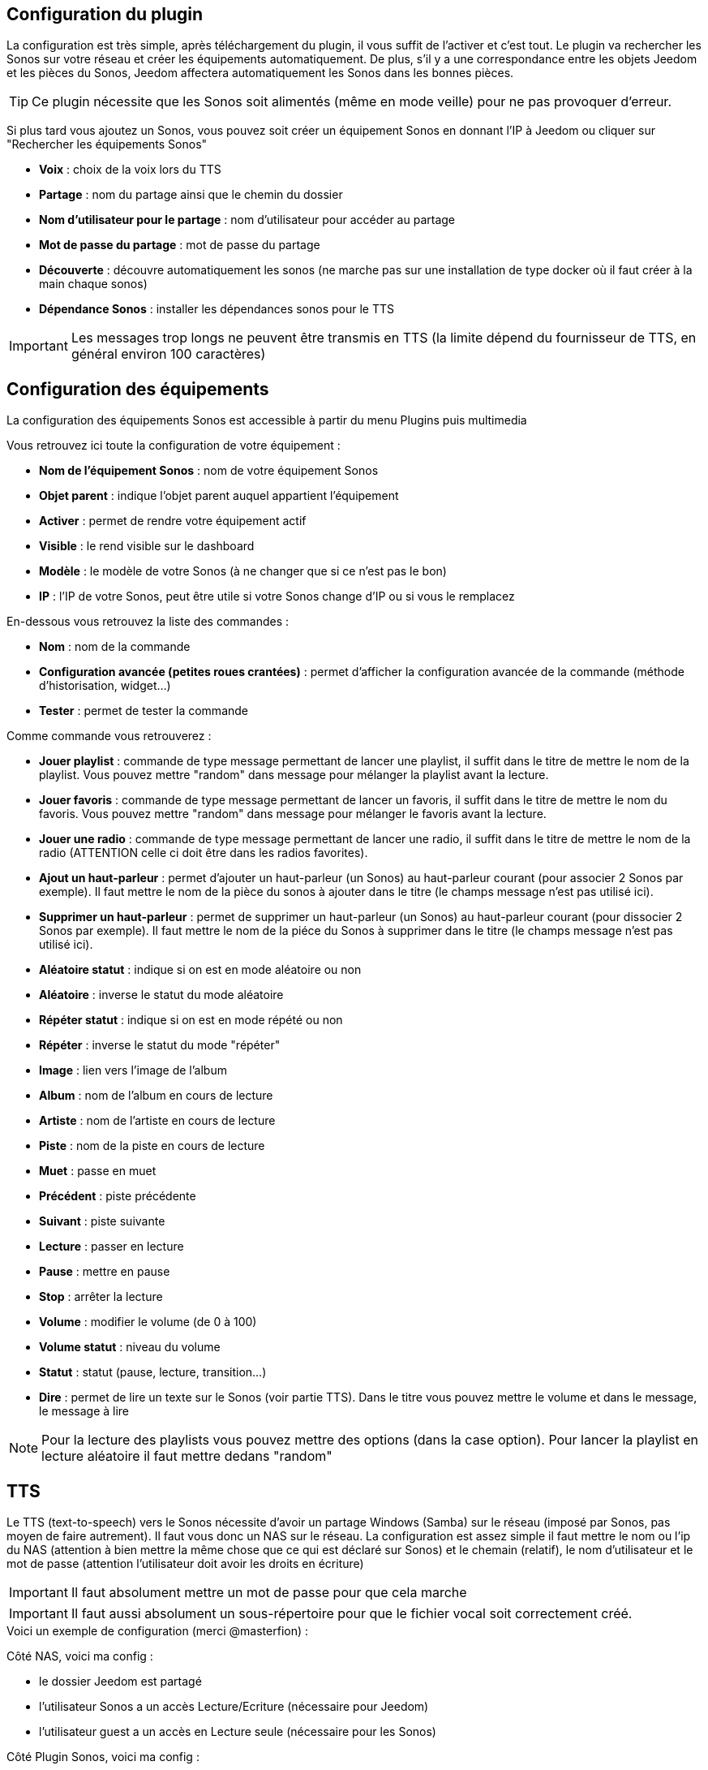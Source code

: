 == Configuration du plugin

La configuration est très simple, après téléchargement du plugin, il vous suffit de l'activer et c'est tout. Le plugin va rechercher les Sonos sur votre réseau et créer les équipements automatiquement. De plus, s'il y a une correspondance entre les objets Jeedom et les pièces du Sonos, Jeedom affectera automatiquement les Sonos dans les bonnes pièces.

[TIP]
Ce plugin nécessite que les Sonos soit alimentés (même en mode veille) pour ne pas provoquer d'erreur. 

Si plus tard vous ajoutez un Sonos, vous pouvez soit créer un équipement Sonos en donnant l'IP à Jeedom ou cliquer sur "Rechercher les équipements Sonos"

* *Voix* : choix de la voix lors du TTS
* *Partage* : nom du partage ainsi que le chemin du dossier
* *Nom d'utilisateur pour le partage* : nom d'utilisateur pour accéder au partage
* *Mot de passe du partage* : mot de passe du partage
* *Découverte* : découvre automatiquement les sonos (ne marche pas sur une installation de type docker où il faut créer à la main chaque sonos)
* *Dépendance Sonos* : installer les dépendances sonos pour le TTS

[IMPORTANT]
Les messages trop longs ne peuvent être transmis en TTS (la limite dépend du fournisseur de TTS, en général environ 100 caractères)

== Configuration des équipements

La configuration des équipements Sonos est accessible à partir du menu Plugins puis multimedia

Vous retrouvez ici toute la configuration de votre équipement : 

* *Nom de l'équipement Sonos* : nom de votre équipement Sonos
* *Objet parent* : indique l'objet parent auquel appartient l'équipement
* *Activer* : permet de rendre votre équipement actif
* *Visible* : le rend visible sur le dashboard
* *Modèle* : le modèle de votre Sonos (à ne changer que si ce n'est pas le bon)
* *IP* : l'IP de votre Sonos, peut être utile si votre Sonos change d'IP ou si vous le remplacez

En-dessous vous retrouvez la liste des commandes : 

* *Nom* : nom de la commande
* *Configuration avancée (petites roues crantées)* : permet d'afficher la configuration avancée de la commande (méthode d'historisation, widget...)
* *Tester* : permet de tester la commande

Comme commande vous retrouverez : 

* *Jouer playlist* : commande de type message permettant de lancer une playlist, il suffit dans le titre de mettre le nom de la playlist. Vous pouvez mettre "random" dans message pour mélanger la playlist avant la lecture.
* *Jouer favoris* : commande de type message permettant de lancer un favoris, il suffit dans le titre de mettre le nom du favoris. Vous pouvez mettre "random" dans message pour mélanger le favoris avant la lecture.
* *Jouer une radio* : commande de type message permettant de lancer une radio, il suffit dans le titre de mettre le nom de la radio (ATTENTION celle ci doit être dans les radios favorites).
* *Ajout un haut-parleur* : permet d'ajouter un haut-parleur (un Sonos) au haut-parleur courant (pour associer 2 Sonos par exemple). Il faut mettre le nom de la pièce du sonos à ajouter dans le titre (le champs message n'est pas utilisé ici).
* *Supprimer un haut-parleur* : permet de supprimer un haut-parleur (un Sonos) au haut-parleur courant (pour dissocier 2 Sonos par exemple). Il faut mettre le nom de la piéce du Sonos à supprimer dans le titre (le champs message n'est pas utilisé ici).
* *Aléatoire statut* : indique si on est en mode aléatoire ou non
* *Aléatoire* : inverse le statut du mode aléatoire
* *Répéter statut* : indique si on est en mode répété ou non
* *Répéter* : inverse le statut du mode "répéter"
* *Image* : lien vers l'image de l'album
* *Album* : nom de l'album en cours de lecture
* *Artiste* : nom de l'artiste en cours de lecture
* *Piste* : nom de la piste en cours de lecture
* *Muet* : passe en muet
* *Précédent* : piste précédente
* *Suivant* : piste suivante
* *Lecture* : passer en lecture
* *Pause* : mettre en pause
* *Stop* : arrêter la lecture
* *Volume* : modifier le volume (de 0 à 100)
* *Volume statut* : niveau du volume
* *Statut* : statut (pause, lecture, transition...)
* *Dire* : permet de lire un texte sur le Sonos (voir partie TTS). Dans le titre vous pouvez mettre le volume et dans le message, le message à lire

[NOTE]
Pour la lecture des playlists vous pouvez mettre des options (dans la case option). Pour lancer la playlist en lecture aléatoire il faut mettre dedans "random"

== TTS

Le TTS (text-to-speech) vers le Sonos nécessite d'avoir un partage Windows (Samba) sur le réseau (imposé par Sonos, pas moyen de faire autrement). Il faut vous donc un NAS sur le réseau. La configuration est assez simple il faut mettre le nom ou l'ip du NAS (attention à bien mettre la même chose que ce qui est déclaré sur Sonos) et le chemain (relatif), le nom d'utilisateur et le mot de passe (attention l'utilisateur doit avoir les droits en écriture)

[IMPORTANT]
Il faut absolument mettre un mot de passe pour que cela marche

[IMPORTANT]
Il faut aussi absolument un sous-répertoire pour que le fichier vocal soit correctement créé.

.Voici un exemple de configuration (merci @masterfion) :

Côté NAS, voici ma config :

* le dossier Jeedom est partagé
* l'utilisateur Sonos a un accès Lecture/Ecriture (nécessaire pour Jeedom)
* l'utilisateur guest a un accès en Lecture seule (nécessaire pour les Sonos)

Côté Plugin Sonos, voici ma config :

* Partage :
** Champ 1 : 192.168.xxx.yyy
** Champ 2 : Jeedom/TTS
* Nom d'utilisateur : Sonos et son mot de passe...

Côté Bibliothèque Sonos (appli PC)

* le chemin est : //192.168.xxx.yyy/Jeedom/TTS

== Le panel

Le plugin Sonos met aussi à disposition un panel qui rassemble tous vos Sonos. Disponible à partir du menu Accueil -> Sonos Controller : 

[IMPORTANT]
Pour avoir le panel il faut l'activer dans la configuration du plugin
